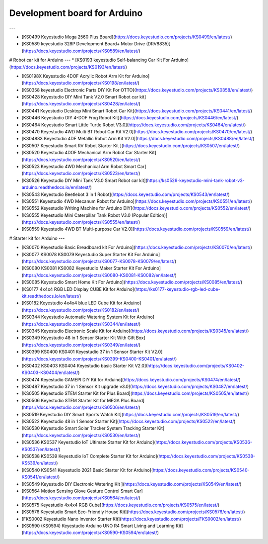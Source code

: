 Development board for Arduino
==============================


---

* [KS0499 Keyestudio Mega 2560 Plus Board](https://docs.keyestudio.com/projects/KS0499/en/latest/)

* [KS0589 keyestudio 328P Development Board+ Motor Drive (DRV8835)](https://docs.keyestudio.com/projects/KS0589/en/latest/)







# Robot car kit for Arduino
---
* [KS0193 keyestudio Self-balancing Car Kit For Arduino](https://docs.keyestudio.com/projects/KS0193/en/latest/)

* [KS0198X Keyestudio 4DOF Acrylic Robot Arm Kit for Arduino](https://docs.keyestudio.com/projects/KS0198/en/latest/)

* [KS0358 keyestudio Electronic Parts DIY Kit For OTTO](https://docs.keyestudio.com/projects/KS0358/en/latest/)

* [KS0428 Keyestudio DIY Mini Tank V2.0 Smart Robot car kit](https://docs.keyestudio.com/projects/KS0428/en/latest/)

* [KS0441 Keyestudio Desktop Mini Smart Robot Car Kit](https://docs.keyestudio.com/projects/KS0441/en/latest/)

* [KS0446 Keyestudio DIY 4-DOF Frog Robot Kit](https://docs.keyestudio.com/projects/KS0446/en/latest/)

* [KS0464 Keyestudio Smart Little Turtle Robot V3.0](https://docs.keyestudio.com/projects/KS0464/en/latest/)

* [KS0470 Keyestudio 4WD Multi BT Robot Car Kit V2.0](https://docs.keyestudio.com/projects/KS0470/en/latest/)

* [KS0488X Keyestudio 4DF Metallic Robot Arm Kit V2.0](https://docs.keyestudio.com/projects/KS0488/en/latest/)

* [KS0507 Keyestudio Smart RV Robot Starter Kit ](https://docs.keyestudio.com/projects/KS0507/en/latest/)

* [KS0520 Keyestudio 4DOF Mechanical Arm Robot Car Starter Kit](https://docs.keyestudio.com/projects/KS0520/en/latest/)

* [KS0523 Keyestudio 4WD Mechanical Arm Robot Smart Car](https://docs.keyestudio.com/projects/KS0523/en/latest/)

* [KS0526 Keyestudio DIY Mini Tank V3.0 Smart Robot car kit](https://ks0526-keyestudio-mini-tank-robot-v3-arduino.readthedocs.io/en/latest/)

* [KS0543 Keyestudio Beetlebot 3 in 1 Robot](https://docs.keyestudio.com/projects/KS0543/en/latest/)

* [KS0551 Keyestudio 4WD Mecanum Robot for Arduino](https://docs.keyestudio.com/projects/KS0551/en/latest/)

* [KS0552 Keyestudio Writing Machine for Arduino DIY](https://docs.keyestudio.com/projects/KS0552/en/latest/)

* [KS0555 Keyestudio Mini Caterpillar Tank Robot V3.0 (Popular Edition)](https://docs.keyestudio.com/projects/KS0555/en/latest/)

* [KS0559 Keyestudio 4WD BT Multi-purpose Car V2.0](https://docs.keyestudio.com/projects/KS0559/en/latest/)
























# Starter kit for Arduino
---

* [KS0070 Keyestudio Basic Breadboard kit For Arduino](https://docs.keyestudio.com/projects/KS0070/en/latest/)

* [KS0077 KS0078 KS0079 Keyestudio Super Starter Kit For Arduino](https://docs.keyestudio.com/projects/KS0077-KS0078-KS0079/en/latest/)

* [KS0080 KS0081 KS0082 Keyestudio Maker Starter Kit For Arduino](https://docs.keyestudio.com/projects/KS0080-KS0081-KS0082/en/latest/)

* [KS0085 Keyestudio Smart Home Kit For Arduino](https://docs.keyestudio.com/projects/KS0085/en/latest/)

* [KS0177 4x4x4 RGB LED Display CUBE Kit for Arduino](https://ks0177-keyestudio-rgb-led-cube-kit.readthedocs.io/en/latest/)

* [KS0182 Keyestudio 4x4x4 blue LED Cube Kit for Arduino](https://docs.keyestudio.com/projects/KS0182/en/latest/)

* [KS0344 Keyestudio Automatic Watering System Kit for Arduino](https://docs.keyestudio.com/projects/KS0344/en/latest/)

* [KS0345 Keyestudio Electronic Scale Kit for Arduino](https://docs.keyestudio.com/projects/KS0345/en/latest/)

* [KS0349 Keyestudio 48 in 1 Sensor Starter Kit With Gift Box](https://docs.keyestudio.com/projects/KS0349/en/latest/)

* [KS0399 KS0400 KS0401 Keyestudio 37 in 1 Sensor Starter Kit V2.0](https://docs.keyestudio.com/projects/KS0399-KS0400-KS0401/en/latest/)

* [KS0402 KS0403 KS0404 Keyestudio basic Starter Kit V2.0](https://docs.keyestudio.com/projects/KS0402-KS0403-KS0404/en/latest/)

* [KS0474 Keyestudio GAMEPI DIY Kit for Arduino](https://docs.keyestudio.com/projects/KS0474/en/latest/)

* [KS0487 Keyestudio 37 in 1 Sensor Kit upgrade v3.0](https://docs.keyestudio.com/projects/KS0487/en/latest/)

* [KS0505 Keyestudio STEM Starter Kit for Plus Board](https://docs.keyestudio.com/projects/KS0505/en/latest/)

* [KS0506 Keyestudio STEM Starter Kit for MEGA Plus Board](https://docs.keyestudio.com/projects/KS0506/en/latest/)

* [KS0519 Keyestudio DIY Smart Sports Watch Kit](https://docs.keyestudio.com/projects/KS0519/en/latest/)

* [KS0522 Keyestudio 48 in 1 Sensor Starter Kit](https://docs.keyestudio.com/projects/KS0522/en/latest/)

* [KS0530 Keyestudio Smart Solar Tracker System Tracking Starter Kit](https://docs.keyestudio.com/projects/KS0530/en/latest/)

* [KS0536 KS0537 Keyestudio IoT Ultimate Starter Kit for Arduino](https://docs.keyestudio.com/projects/KS0536-KS0537/en/latest/)

* [KS0538 KS0539 Keyestudio IoT Complete Starter Kit for Arduino](https://docs.keyestudio.com/projects/KS0538-KS539/en/latest/)

* [KS0540 KS0541 Keyestudio 2021 Basic Starter Kit for Arduino](https://docs.keyestudio.com/projects/KS0540-KS0541/en/latest/)

* [KS0549 Keyestudio DIY Electronic Watering Kit ](https://docs.keyestudio.com/projects/KS0549/en/latest/)

* [KS0564 Motion Sensing Glove Gesture Control Smart Car](https://docs.keyestudio.com/projects/KS0564/en/latest/)

* [KS0575 Keyestudio 4x4x4 RGB Cube](https://docs.keyestudio.com/projects/KS0575/en/latest/)

* [KS0576 Keyestudio Smart Eco-Friendly House Kit](https://docs.keyestudio.com/projects/KS0576/en/latest/)

* [FKS0002 Keyestudio Nano Inventor Starter Kit](https://docs.keyestudio.com/projects/FKS0002/en/latest/)

* [KS0590 (KS0594) Keyestudio  Arduino UNO R4 Smart Living and Learning Kit](https://docs.keyestudio.com/projects/KS0590-KS0594/en/latest/)























